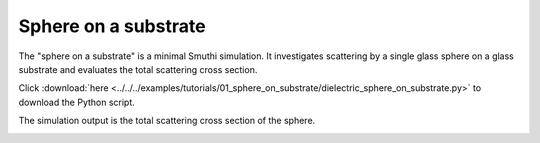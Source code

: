 Sphere on a substrate
=======================

.. image:: drawing.png
   :width: 25%
   :align: right

The "sphere on a substrate" is a minimal Smuthi simulation. 
It investigates scattering by a single glass sphere on a glass substrate and evaluates the total scattering cross section.

Click :download:`here <../../../examples/tutorials/01_sphere_on_substrate/dielectric_sphere_on_substrate.py>` 
to download the Python script.

The simulation output is the total scattering cross section of the sphere.

.. image:: console_screenshot.png
   :width: 75%

   